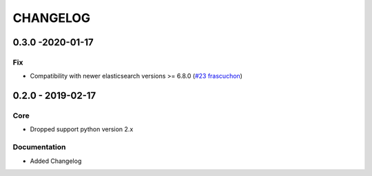 *********
CHANGELOG
*********

0.3.0 -2020-01-17
=================
Fix
---
- Compatibility with newer elasticsearch versions >= 6.8.0 (`#23 <https://github.com/avlahop/dask-elk/issues/22>`_ `frascuchon <https://github.com/frascuchon>`_)



0.2.0 - 2019-02-17
==================

Core
----
- Dropped support python version 2.x

Documentation
-------------
- Added Changelog